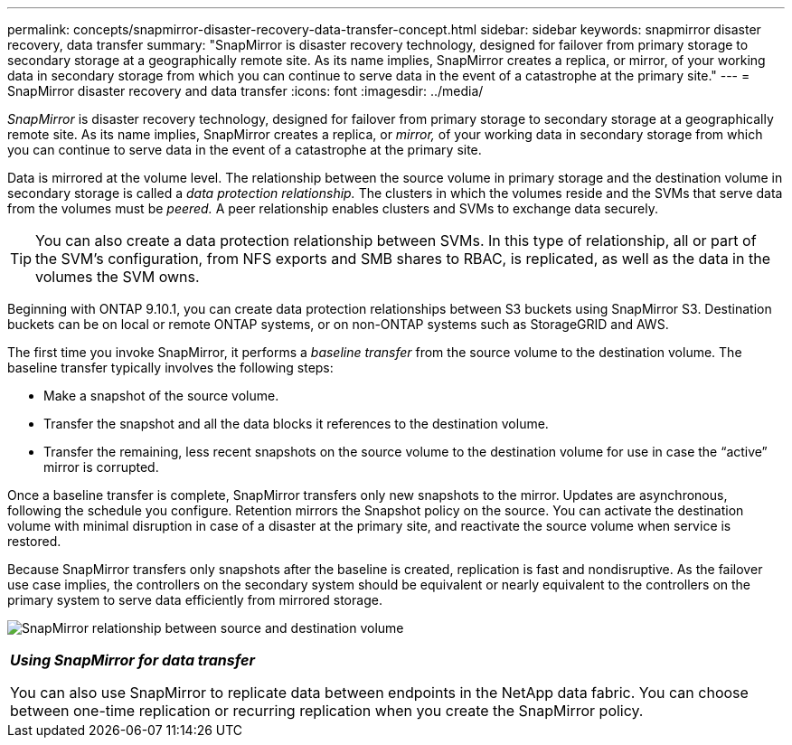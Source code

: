 ---
permalink: concepts/snapmirror-disaster-recovery-data-transfer-concept.html
sidebar: sidebar
keywords: snapmirror disaster recovery, data transfer
summary: "SnapMirror is disaster recovery technology, designed for failover from primary storage to secondary storage at a geographically remote site. As its name implies, SnapMirror creates a replica, or mirror, of your working data in secondary storage from which you can continue to serve data in the event of a catastrophe at the primary site."
---
= SnapMirror disaster recovery and data transfer
:icons: font
:imagesdir: ../media/

[.lead]
_SnapMirror_ is disaster recovery technology, designed for failover from primary storage to secondary storage at a geographically remote site. As its name implies, SnapMirror creates a replica, or _mirror,_ of your working data in secondary storage from which you can continue to serve data in the event of a catastrophe at the primary site.

Data is mirrored at the volume level. The relationship between the source volume in primary storage and the destination volume in secondary storage is called a _data protection relationship._ The clusters in which the volumes reside and the SVMs that serve data from the volumes must be _peered._ A peer relationship enables clusters and SVMs to exchange data securely.

[TIP]
====
You can also create a data protection relationship between SVMs. In this type of relationship, all or part of the SVM's configuration, from NFS exports and SMB shares to RBAC, is replicated, as well as the data in the volumes the SVM owns.
====

Beginning with ONTAP 9.10.1, you can create data protection relationships between S3 buckets using SnapMirror S3. Destination buckets can be on local or remote ONTAP systems, or on non-ONTAP systems such as StorageGRID and AWS.

The first time you invoke SnapMirror, it performs a _baseline transfer_ from the source volume to the destination volume. The baseline transfer typically involves the following steps:

* Make a snapshot of the source volume.
* Transfer the snapshot and all the data blocks it references to the destination volume.
* Transfer the remaining, less recent snapshots on the source volume to the destination volume for use in case the "`active`" mirror is corrupted.

Once a baseline transfer is complete, SnapMirror transfers only new snapshots to the mirror. Updates are asynchronous, following the schedule you configure. Retention mirrors the Snapshot policy on the source. You can activate the destination volume with minimal disruption in case of a disaster at the primary site, and reactivate the source volume when service is restored.

Because SnapMirror transfers only snapshots after the baseline is created, replication is fast and nondisruptive. As the failover use case implies, the controllers on the secondary system should be equivalent or nearly equivalent to the controllers on the primary system to serve data efficiently from mirrored storage.

image:snapmirror.gif[SnapMirror relationship between source and destination volume]

|===
a|
*_Using SnapMirror for data transfer_*

You can also use SnapMirror to replicate data between endpoints in the NetApp data fabric. You can choose between one-time replication or recurring replication when you create the SnapMirror policy.

|===

// 2023 Nov 09, Jira 1466
//2021-12-16, Jira IE-412
